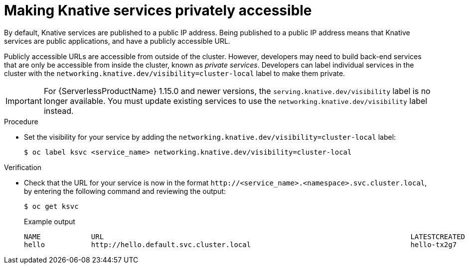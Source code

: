 [id="knative-service-cluster-local_{context}"]
= Making Knative services privately accessible

By default, Knative services are published to a public IP address.
Being published to a public IP address means that Knative services are public applications, and have a publicly accessible URL.

Publicly accessible URLs are accessible from outside of the cluster.
However, developers may need to build back-end services that are only be accessible from inside the cluster, known as _private services_.
// Cluster administrators can configure private services for the cluster so that all services are private by default.
// Need to add additional details about editing the configmap for admins
Developers can label individual services in the cluster with the `networking.knative.dev/visibility=cluster-local` label to make them private.

[IMPORTANT]
====
For {ServerlessProductName} 1.15.0 and newer versions, the `serving.knative.dev/visibility` label is no longer available. You must update existing services to use the `networking.knative.dev/visibility` label instead.
====

.Procedure

* Set the visibility for your service by adding the `networking.knative.dev/visibility=cluster-local` label:
+
[source,terminal]
----
$ oc label ksvc <service_name> networking.knative.dev/visibility=cluster-local
----

.Verification

* Check that the URL for your service is now in the format `\http://<service_name>.<namespace>.svc.cluster.local`, by entering the following command and reviewing the output:
+
[source,termina]
----
$ oc get ksvc
----
+
.Example output
[source,terminal]
----
NAME            URL                                                                         LATESTCREATED     LATESTREADY       READY   REASON
hello           http://hello.default.svc.cluster.local                                      hello-tx2g7       hello-tx2g7       True
----
